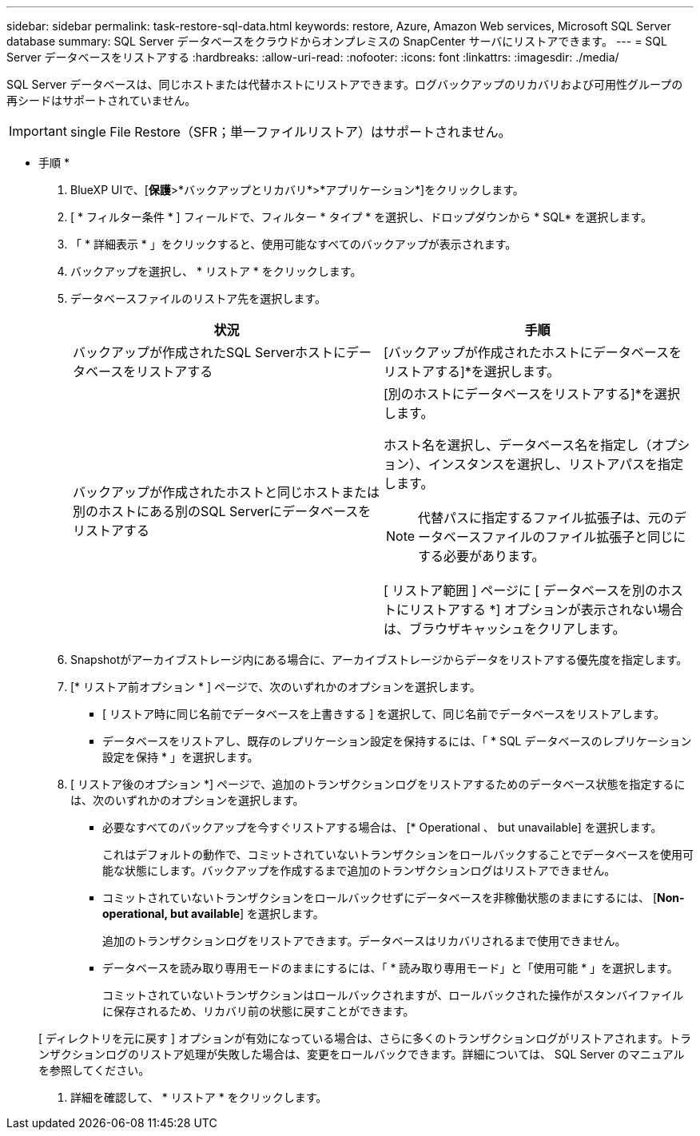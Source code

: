 ---
sidebar: sidebar 
permalink: task-restore-sql-data.html 
keywords: restore, Azure, Amazon Web services, Microsoft SQL Server database 
summary: SQL Server データベースをクラウドからオンプレミスの SnapCenter サーバにリストアできます。 
---
= SQL Server データベースをリストアする
:hardbreaks:
:allow-uri-read: 
:nofooter: 
:icons: font
:linkattrs: 
:imagesdir: ./media/


[role="lead"]
SQL Server データベースは、同じホストまたは代替ホストにリストアできます。ログバックアップのリカバリおよび可用性グループの再シードはサポートされていません。


IMPORTANT: single File Restore（SFR；単一ファイルリストア）はサポートされません。

* 手順 *

. BlueXP UIで、[*保護*>*バックアップとリカバリ*>*アプリケーション*]をクリックします。
. [ * フィルター条件 * ] フィールドで、フィルター * タイプ * を選択し、ドロップダウンから * SQL* を選択します。
. 「 * 詳細表示 * 」をクリックすると、使用可能なすべてのバックアップが表示されます。
. バックアップを選択し、 * リストア * をクリックします。
. データベースファイルのリストア先を選択します。
+
|===
| 状況 | 手順 


 a| 
バックアップが作成されたSQL Serverホストにデータベースをリストアする
 a| 
[バックアップが作成されたホストにデータベースをリストアする]*を選択します。



 a| 
バックアップが作成されたホストと同じホストまたは別のホストにある別のSQL Serverにデータベースをリストアする
 a| 
[別のホストにデータベースをリストアする]*を選択します。

ホスト名を選択し、データベース名を指定し（オプション）、インスタンスを選択し、リストアパスを指定します。


NOTE: 代替パスに指定するファイル拡張子は、元のデータベースファイルのファイル拡張子と同じにする必要があります。

[ リストア範囲 ] ページに [ データベースを別のホストにリストアする *] オプションが表示されない場合は、ブラウザキャッシュをクリアします。

|===
. Snapshotがアーカイブストレージ内にある場合に、アーカイブストレージからデータをリストアする優先度を指定します。
. [* リストア前オプション * ] ページで、次のいずれかのオプションを選択します。
+
** [ リストア時に同じ名前でデータベースを上書きする ] を選択して、同じ名前でデータベースをリストアします。
** データベースをリストアし、既存のレプリケーション設定を保持するには、「 * SQL データベースのレプリケーション設定を保持 * 」を選択します。


. [ リストア後のオプション *] ページで、追加のトランザクションログをリストアするためのデータベース状態を指定するには、次のいずれかのオプションを選択します。
+
** 必要なすべてのバックアップを今すぐリストアする場合は、 [* Operational 、 but unavailable] を選択します。
+
これはデフォルトの動作で、コミットされていないトランザクションをロールバックすることでデータベースを使用可能な状態にします。バックアップを作成するまで追加のトランザクションログはリストアできません。

** コミットされていないトランザクションをロールバックせずにデータベースを非稼働状態のままにするには、 [*Non-operational, but available*] を選択します。
+
追加のトランザクションログをリストアできます。データベースはリカバリされるまで使用できません。

** データベースを読み取り専用モードのままにするには、「 * 読み取り専用モード」と「使用可能 * 」を選択します。
+
コミットされていないトランザクションはロールバックされますが、ロールバックされた操作がスタンバイファイルに保存されるため、リカバリ前の状態に戻すことができます。

+
[ ディレクトリを元に戻す ] オプションが有効になっている場合は、さらに多くのトランザクションログがリストアされます。トランザクションログのリストア処理が失敗した場合は、変更をロールバックできます。詳細については、 SQL Server のマニュアルを参照してください。



. 詳細を確認して、 * リストア * をクリックします。

